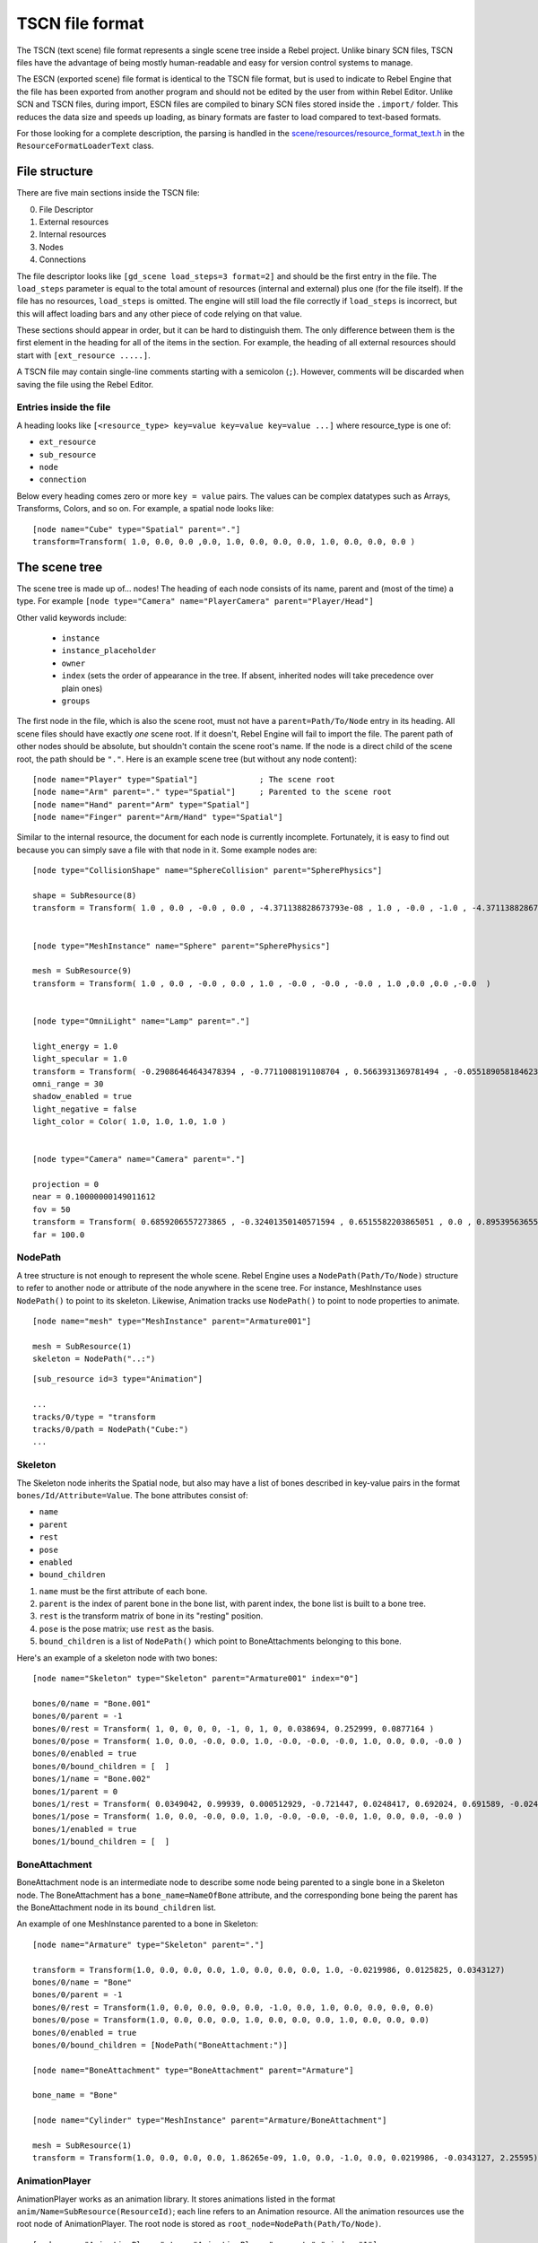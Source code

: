 .. _doc_tscn_file_format:

TSCN file format
================

The TSCN (text scene) file format represents a single scene tree inside
a Rebel project. Unlike binary SCN files, TSCN files have the advantage of being mostly
human-readable and easy for version control systems to manage.

The ESCN (exported scene) file format is identical to the TSCN file format, but
is used to indicate to Rebel Engine that the file has been exported from another
program and should not be edited by the user from within Rebel Editor.
Unlike SCN and TSCN files, during import, ESCN files are compiled to binary
SCN files stored inside the ``.import/`` folder.
This reduces the data size and speeds up loading, as binary formats are faster
to load compared to text-based formats.

For those looking for a complete description, the parsing is handled in the
`scene/resources/resource_format_text.h <https://github.com/RebelToolbox/RebelEngine/blob/main/scene/resources/resource_format_text.h>`_
in the ``ResourceFormatLoaderText`` class.

File structure
--------------

There are five main sections inside the TSCN file:

0. File Descriptor
1. External resources
2. Internal resources
3. Nodes
4. Connections

The file descriptor looks like ``[gd_scene load_steps=3 format=2]`` and should
be the first entry in the file. The ``load_steps`` parameter is equal to the
total amount of resources (internal and external) plus one (for the file itself).
If the file has no resources, ``load_steps`` is omitted. The engine will
still load the file correctly if ``load_steps`` is incorrect, but this will affect
loading bars and any other piece of code relying on that value.

These sections should appear in order, but it can be hard to distinguish them.
The only difference between them is the first element in the heading for all of
the items in the section. For example, the heading of all external resources
should start with ``[ext_resource .....]``.

A TSCN file may contain single-line comments starting with a semicolon (``;``).
However, comments will be discarded when saving the file using the Rebel Editor.

Entries inside the file
~~~~~~~~~~~~~~~~~~~~~~~

A heading looks like
``[<resource_type> key=value key=value key=value ...]``
where resource_type is one of:

- ``ext_resource``
- ``sub_resource``
- ``node``
- ``connection``

Below every heading comes zero or more ``key = value`` pairs. The
values can be complex datatypes such as Arrays, Transforms, Colors, and
so on. For example, a spatial node looks like:

::

    [node name="Cube" type="Spatial" parent="."]
    transform=Transform( 1.0, 0.0, 0.0 ,0.0, 1.0, 0.0, 0.0, 0.0, 1.0, 0.0, 0.0, 0.0 )


The scene tree
--------------

The scene tree is made up of… nodes! The heading of each node consists of
its name, parent and (most of the time) a type. For example
``[node type="Camera" name="PlayerCamera" parent="Player/Head"]``

Other valid keywords include:

 - ``instance``
 - ``instance_placeholder``
 - ``owner``
 - ``index`` (sets the order of appearance in the tree. If absent, inherited nodes will take precedence over plain ones)
 - ``groups``

The first node in the file, which is also the scene root, must not have a
``parent=Path/To/Node`` entry in its heading. All scene files should have
exactly *one* scene root. If it doesn't, Rebel Engine will fail to import the file.
The parent path of other nodes should be absolute, but shouldn't contain
the scene root's name. If the node is a direct child of the scene root,
the path should be ``"."``. Here is an example scene tree
(but without any node content):

::

    [node name="Player" type="Spatial"]             ; The scene root
    [node name="Arm" parent="." type="Spatial"]     ; Parented to the scene root
    [node name="Hand" parent="Arm" type="Spatial"]
    [node name="Finger" parent="Arm/Hand" type="Spatial"]


Similar to the internal resource, the document for each node is currently
incomplete. Fortunately, it is easy to find out because you can simply
save a file with that node in it. Some example nodes are:

::

    [node type="CollisionShape" name="SphereCollision" parent="SpherePhysics"]

    shape = SubResource(8)
    transform = Transform( 1.0 , 0.0 , -0.0 , 0.0 , -4.371138828673793e-08 , 1.0 , -0.0 , -1.0 , -4.371138828673793e-08 ,0.0 ,0.0 ,-0.0  )


    [node type="MeshInstance" name="Sphere" parent="SpherePhysics"]

    mesh = SubResource(9)
    transform = Transform( 1.0 , 0.0 , -0.0 , 0.0 , 1.0 , -0.0 , -0.0 , -0.0 , 1.0 ,0.0 ,0.0 ,-0.0  )


    [node type="OmniLight" name="Lamp" parent="."]

    light_energy = 1.0
    light_specular = 1.0
    transform = Transform( -0.29086464643478394 , -0.7711008191108704 , 0.5663931369781494 , -0.05518905818462372 , 0.6045246720314026 , 0.7946722507476807 , -0.9551711678504944 , 0.199883371591568 , -0.21839118003845215 ,4.076245307922363 ,7.3235554695129395 ,-1.0054539442062378  )
    omni_range = 30
    shadow_enabled = true
    light_negative = false
    light_color = Color( 1.0, 1.0, 1.0, 1.0 )


    [node type="Camera" name="Camera" parent="."]

    projection = 0
    near = 0.10000000149011612
    fov = 50
    transform = Transform( 0.6859206557273865 , -0.32401350140571594 , 0.6515582203865051 , 0.0 , 0.8953956365585327 , 0.44527143239974976 , -0.7276763319969177 , -0.3054208755493164 , 0.6141703724861145 ,14.430776596069336 ,10.093015670776367 ,13.058500289916992  )
    far = 100.0


NodePath
~~~~~~~~

A tree structure is not enough to represent the whole scene. Rebel Engine uses a
``NodePath(Path/To/Node)`` structure to refer to another node or attribute of
the node anywhere in the scene tree. For instance, MeshInstance uses
``NodePath()`` to point to its skeleton. Likewise, Animation tracks use
``NodePath()`` to point to node properties to animate.

::

    [node name="mesh" type="MeshInstance" parent="Armature001"]

    mesh = SubResource(1)
    skeleton = NodePath("..:")


::

    [sub_resource id=3 type="Animation"]

    ...
    tracks/0/type = "transform
    tracks/0/path = NodePath("Cube:")
    ...


Skeleton
~~~~~~~~

The Skeleton node inherits the Spatial node, but also may have a list of bones
described in key-value pairs in the format ``bones/Id/Attribute=Value``. The
bone attributes consist of:

- ``name``
- ``parent``
- ``rest``
- ``pose``
- ``enabled``
- ``bound_children``

1. ``name`` must be the first attribute of each bone.
2. ``parent`` is the index of parent bone in the bone list, with parent index,
   the bone list is built to a bone tree.
3. ``rest`` is the transform matrix of bone in its "resting" position.
4. ``pose`` is the pose matrix; use ``rest`` as the basis.
5. ``bound_children`` is a list of ``NodePath()`` which point to
   BoneAttachments belonging to this bone.

Here's an example of a skeleton node with two bones:

::

    [node name="Skeleton" type="Skeleton" parent="Armature001" index="0"]

    bones/0/name = "Bone.001"
    bones/0/parent = -1
    bones/0/rest = Transform( 1, 0, 0, 0, 0, -1, 0, 1, 0, 0.038694, 0.252999, 0.0877164 )
    bones/0/pose = Transform( 1.0, 0.0, -0.0, 0.0, 1.0, -0.0, -0.0, -0.0, 1.0, 0.0, 0.0, -0.0 )
    bones/0/enabled = true
    bones/0/bound_children = [  ]
    bones/1/name = "Bone.002"
    bones/1/parent = 0
    bones/1/rest = Transform( 0.0349042, 0.99939, 0.000512929, -0.721447, 0.0248417, 0.692024, 0.691589, -0.0245245, 0.721874, 0, 5.96046e-08, -1.22688 )
    bones/1/pose = Transform( 1.0, 0.0, -0.0, 0.0, 1.0, -0.0, -0.0, -0.0, 1.0, 0.0, 0.0, -0.0 )
    bones/1/enabled = true
    bones/1/bound_children = [  ]


BoneAttachment
~~~~~~~~~~~~~~

BoneAttachment node is an intermediate node to describe some node being parented
to a single bone in a Skeleton node. The BoneAttachment has a
``bone_name=NameOfBone`` attribute, and the corresponding bone being the parent has the
BoneAttachment node in its ``bound_children`` list.

An example of one MeshInstance parented to a bone in Skeleton:

::

    [node name="Armature" type="Skeleton" parent="."]

    transform = Transform(1.0, 0.0, 0.0, 0.0, 1.0, 0.0, 0.0, 0.0, 1.0, -0.0219986, 0.0125825, 0.0343127)
    bones/0/name = "Bone"
    bones/0/parent = -1
    bones/0/rest = Transform(1.0, 0.0, 0.0, 0.0, 0.0, -1.0, 0.0, 1.0, 0.0, 0.0, 0.0, 0.0)
    bones/0/pose = Transform(1.0, 0.0, 0.0, 0.0, 1.0, 0.0, 0.0, 0.0, 1.0, 0.0, 0.0, 0.0)
    bones/0/enabled = true
    bones/0/bound_children = [NodePath("BoneAttachment:")]

    [node name="BoneAttachment" type="BoneAttachment" parent="Armature"]

    bone_name = "Bone"

    [node name="Cylinder" type="MeshInstance" parent="Armature/BoneAttachment"]

    mesh = SubResource(1)
    transform = Transform(1.0, 0.0, 0.0, 0.0, 1.86265e-09, 1.0, 0.0, -1.0, 0.0, 0.0219986, -0.0343127, 2.25595)


AnimationPlayer
~~~~~~~~~~~~~~~

AnimationPlayer works as an animation library. It stores animations listed in
the format ``anim/Name=SubResource(ResourceId)``; each line refers to an
Animation resource. All the animation resources use the root node of
AnimationPlayer. The root node is stored as
``root_node=NodePath(Path/To/Node)``.

::

    [node name="AnimationPlayer" type="AnimationPlayer" parent="." index="1"]

    root_node = NodePath("..")
    autoplay = ""
    playback_process_mode = 1
    playback_default_blend_time = 0.0
    playback_speed = 1.0
    anims/default = SubResource( 2 )
    blend_times = [  ]


Resources
---------

Resources are components that make up the nodes. For example, a MeshInstance
node will have an accompanying ArrayMesh resource. The ArrayMesh resource
may be either internal or external to the TSCN file.

References to the resources are handled by ``id`` numbers in the resource's
heading. External resources and internal resources are referred to with
``ExtResource(id)`` and ``SubResource(id)``, respectively. Because there
have different methods to refer to internal and external resources, you can have
the same ID for both an internal and external resource.

For example, to refer to the resource ``[ext_resource id=3 type="PackedScene"
path=....]``, you would use ``ExtResource(3)``.

External resources
~~~~~~~~~~~~~~~~~~

External resources are links to resources not contained within the TSCN file
itself. An external resource consists of a path, a type and an ID.

Rebel Engine always generates absolute paths relative to the resource directory and
thus prefixed with ``res://``, but paths relative to the TSCN file's location
are also valid.

Some example external resources are:

::

    [ext_resource path="res://characters/player.dae" type="PackedScene" id=1]
    [ext_resource path="metal.tres" type="Material" id=2]


Like TSCN files, a TRES file may contain single-line comments starting with a
semicolon (``;``). However, comments will be discarded when saving the resource
using the Rebel Editor.

Internal resources
~~~~~~~~~~~~~~~~~~

A TSCN file can contain meshes, materials and other data. These are contained in
the *internal resources* section of the file. The heading for an internal
resource looks similar to those of external resources, except that it doesn't
have a path. Internal resources also have ``key=value`` pairs under each
heading. For example, a capsule collision shape looks like:

::

    [sub_resource type="CapsuleShape" id=2]

    radius = 0.5
    height = 3.0


Some internal resources contain links to other internal resources (such as a
mesh having a material). In this case, the referring resource must appear
*before* the reference to it. This means that order matters in the file's
internal resources section.

Unfortunately, documentation on the formats for these subresources isn't
complete. Some examples can be found by inspecting saved resource files, but
others can only be found by looking through Rebel Engine's source.

ArrayMesh
~~~~~~~~~

ArrayMesh consists of several surfaces, each in the format ``surface\Index={}``.
Each surface is a set of vertices and a material.

TSCN files support two surface formats:

1. For the old format, each surface has three essential keys:

- ``primitive``
- ``arrays``
- ``morph_arrays``

    i. ``primitive`` is an enumerate variable, ``primitive=4`` which is
       ``PRIMITIVE_TRIANGLES`` is frequently used.

    ii. ``arrays`` is a two-dimensional array, it contains:

        1. Vertex positions array
        2. Normals array
        3. Tangents array
        4. Vertex colors array
        5. UV array 1
        6. UV array 2
        7. Bone indexes array
        8. Bone weights array
        9. Vertex indexes array

    iii. ``morph_arrays`` is an array of morphs. Each morph is exactly an
         ``arrays`` without the vertex indexes array.

An example of ArrayMesh:

::

    [sub_resource id=1 type="ArrayMesh"]

    surfaces/0 = {
        "primitive":4,
        "arrays":[
            Vector3Array(0.0, 1.0, -1.0, 0.866025, -1.0, -0.5, 0.0, -1.0, -1.0, 0.866025, 1.0, -0.5, 0.866025, -1.0, 0.5, 0.866025, 1.0, 0.5, -8.74228e-08, -1.0, 1.0, -8.74228e-08, 1.0, 1.0, -0.866025, -1.0, 0.5, -0.866025, 1.0, 0.5, -0.866025, -1.0, -0.5, -0.866025, 1.0, -0.5),
            Vector3Array(0.0, 0.609973, -0.792383, 0.686239, -0.609973, -0.396191, 0.0, -0.609973, -0.792383, 0.686239, 0.609973, -0.396191, 0.686239, -0.609973, 0.396191, 0.686239, 0.609973, 0.396191, 0.0, -0.609973, 0.792383, 0.0, 0.609973, 0.792383, -0.686239, -0.609973, 0.396191, -0.686239, 0.609973, 0.396191, -0.686239, -0.609973, -0.396191, -0.686239, 0.609973, -0.396191),
            null, ; No Tangents,
            null, ; no Vertex Colors,
            null, ; No UV1,
            null, ; No UV2,
            null, ; No Bones,
            null, ; No Weights,
            IntArray(0, 2, 1, 3, 1, 4, 5, 4, 6, 7, 6, 8, 0, 5, 9, 9, 8, 10, 11, 10, 2, 1, 10, 8, 0, 1, 3, 3, 4, 5, 5, 6, 7, 7, 8, 9, 5, 0, 3, 0, 9, 11, 9, 5, 7, 9, 10, 11, 11, 2, 0, 10, 1, 2, 1, 6, 4, 6, 1, 8)
        ],
        "morph_arrays":[]
    }


Animation
~~~~~~~~~

An animation resource consists of tracks. Besides, it has ``length``, ``loop``
and ``step`` applied to all the tracks.

1. ``length`` and ``step`` are both durations in seconds.

Each track is described by a list of key-value pairs in the format
``tracks/Id/Attribute``. Each track includes:

- ``type``
- ``path``
- ``interp``
- ``keys``
- ``loop_wrap``
- ``imported``
- ``enabled``

1. The ``type`` must be the first attribute of each track.
   The value of ``type`` can be:

    - ``transform``
    - ``value``
    - ``method``

2. The ``path`` has the format ``NodePath(Path/To/Node:attribute)``.
   It's the path to the animated node or attribute, relative to the root node
   defined in the AnimationPlayer.

3. The ``interp`` is the method to interpolate frames from the keyframes.
   It is an enum variable with one of the following values:

    - ``0`` (constant)
    - ``1`` (linear)
    - ``2`` (cubic)

4. The ``keys`` correspond to the keyframes. It appears as a ``PoolRealArray()``,
   but may have a different structure for tracks with different types.

    - A Transform track uses every 12 real numbers in the ``keys`` to describe
      a keyframe. The first number is the timestamp. The second number is the
      transition followed by a 3-number translation vector, followed by a
      4-number rotation quaternion (X, Y, Z, W) and finally a 3-number
      scale vector. The default transition in a Transform track is 1.0.

::

    [sub_resource type="Animation" id=2]

    length = 4.95833
    loop = false
    step = 0.1
    tracks/0/type = "transform"
    tracks/0/path = NodePath("Armature001")
    tracks/0/interp = 1
    tracks/0/loop_wrap = true
    tracks/0/imported = true
    tracks/0/enabled = true
    tracks/0/keys = PoolRealArray( 0, 1, -0.0358698, -0.829927, 0.444204, 0, 0, 0, 1, 0.815074, 0.815074, 0.815074, 4.95833, 1, -0.0358698, -0.829927, 0.444204, 0, 0, 0, 1, 0.815074, 0.815074, 0.815074 )
    tracks/1/type = "transform"
    tracks/1/path = NodePath("Armature001/Skeleton:Bone.001")
    tracks/1/interp = 1
    tracks/1/loop_wrap = true
    tracks/1/imported = true
    tracks/1/enabled = false
    tracks/1/keys = PoolRealArray( 0, 1, 0, 5.96046e-08, 0, 0, 0, 0, 1, 1, 1, 1, 4.95833, 1, 0, 5.96046e-08, 0, 0, 0, 0, 1, 1, 1, 1 )
